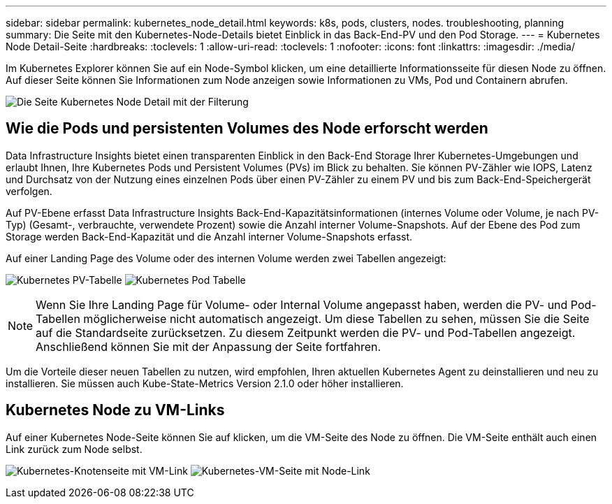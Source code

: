 ---
sidebar: sidebar 
permalink: kubernetes_node_detail.html 
keywords: k8s, pods, clusters, nodes. troubleshooting, planning 
summary: Die Seite mit den Kubernetes-Node-Details bietet Einblick in das Back-End-PV und den Pod Storage. 
---
= Kubernetes Node Detail-Seite
:hardbreaks:
:toclevels: 1
:allow-uri-read: 
:toclevels: 1
:nofooter: 
:icons: font
:linkattrs: 
:imagesdir: ./media/


[role="lead"]
Im Kubernetes Explorer können Sie auf ein Node-Symbol klicken, um eine detaillierte Informationsseite für diesen Node zu öffnen. Auf dieser Seite können Sie Informationen zum Node anzeigen sowie Informationen zu VMs, Pod und Containern abrufen.

image:KubernetesNodeFiltering.png["Die Seite Kubernetes Node Detail mit der Filterung"]



== Wie die Pods und persistenten Volumes des Node erforscht werden

Data Infrastructure Insights bietet einen transparenten Einblick in den Back-End Storage Ihrer Kubernetes-Umgebungen und erlaubt Ihnen, Ihre Kubernetes Pods und Persistent Volumes (PVs) im Blick zu behalten. Sie können PV-Zähler wie IOPS, Latenz und Durchsatz von der Nutzung eines einzelnen Pods über einen PV-Zähler zu einem PV und bis zum Back-End-Speichergerät verfolgen.

Auf PV-Ebene erfasst Data Infrastructure Insights Back-End-Kapazitätsinformationen (internes Volume oder Volume, je nach PV-Typ) (Gesamt-, verbrauchte, verwendete Prozent) sowie die Anzahl interner Volume-Snapshots. Auf der Ebene des Pod zum Storage werden Back-End-Kapazität und die Anzahl interner Volume-Snapshots erfasst.

Auf einer Landing Page des Volume oder des internen Volume werden zwei Tabellen angezeigt:

image:Kubernetes_PV_Table.png["Kubernetes PV-Tabelle"] image:Kubernetes_Pod_Table.png["Kubernetes Pod Tabelle"]


NOTE: Wenn Sie Ihre Landing Page für Volume- oder Internal Volume angepasst haben, werden die PV- und Pod-Tabellen möglicherweise nicht automatisch angezeigt. Um diese Tabellen zu sehen, müssen Sie die Seite auf die Standardseite zurücksetzen. Zu diesem Zeitpunkt werden die PV- und Pod-Tabellen angezeigt. Anschließend können Sie mit der Anpassung der Seite fortfahren.

Um die Vorteile dieser neuen Tabellen zu nutzen, wird empfohlen, Ihren aktuellen Kubernetes Agent zu deinstallieren und neu zu installieren. Sie müssen auch Kube-State-Metrics Version 2.1.0 oder höher installieren.



== Kubernetes Node zu VM-Links

Auf einer Kubernetes Node-Seite können Sie auf klicken, um die VM-Seite des Node zu öffnen. Die VM-Seite enthält auch einen Link zurück zum Node selbst.

image:Kubernetes_Node_Page_with_VM_Link.png["Kubernetes-Knotenseite mit VM-Link"] image:Kubernetes_VM_Page_with_Node_Link.png["Kubernetes-VM-Seite mit Node-Link"]
